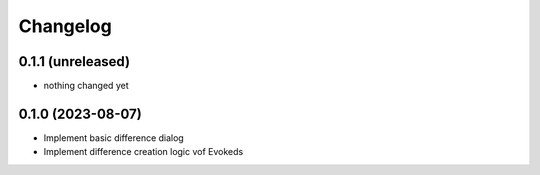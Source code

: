 Changelog
=========

0.1.1 (unreleased)
-----------------

- nothing changed yet


0.1.0 (2023-08-07)
-----------------

- Implement basic difference dialog
- Implement difference creation logic vof Evokeds

